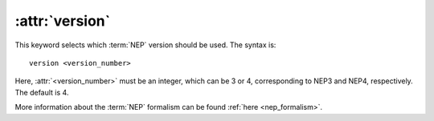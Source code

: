 .. _kw_version:
.. index::
   single: version (keyword in nep.in)

:attr:`version`
===============

This keyword selects which :term:`NEP` version should be used.
The syntax is::

  version <version_number>

Here, :attr:`<version_number>` must be an integer, which can be 3 or 4, corresponding to NEP3 and NEP4, respectively.
The default is 4.

More information about the :term:`NEP` formalism can be found :ref:`here <nep_formalism>`.
